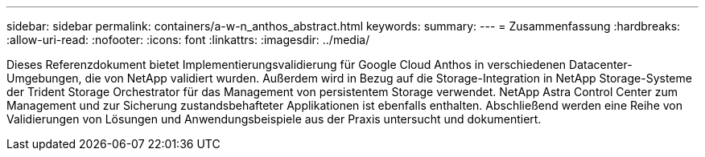 ---
sidebar: sidebar 
permalink: containers/a-w-n_anthos_abstract.html 
keywords:  
summary:  
---
= Zusammenfassung
:hardbreaks:
:allow-uri-read: 
:nofooter: 
:icons: font
:linkattrs: 
:imagesdir: ../media/


[role="lead"]
Dieses Referenzdokument bietet Implementierungsvalidierung für Google Cloud Anthos in verschiedenen Datacenter-Umgebungen, die von NetApp validiert wurden. Außerdem wird in Bezug auf die Storage-Integration in NetApp Storage-Systeme der Trident Storage Orchestrator für das Management von persistentem Storage verwendet. NetApp Astra Control Center zum Management und zur Sicherung zustandsbehafteter Applikationen ist ebenfalls enthalten. Abschließend werden eine Reihe von Validierungen von Lösungen und Anwendungsbeispiele aus der Praxis untersucht und dokumentiert.
